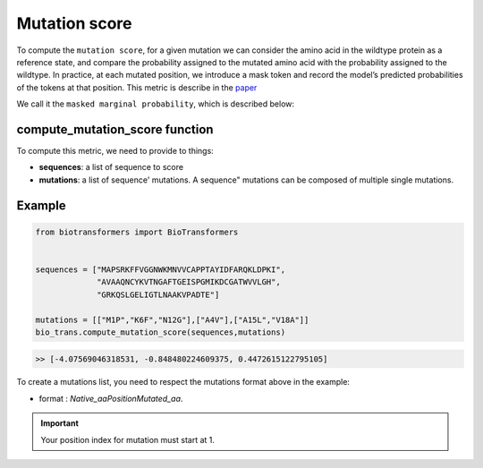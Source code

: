 Mutation score
==============

To compute the ``mutation score``, for a given mutation we can consider the amino acid in the wildtype protein as a reference state, and compare the probability assigned to the mutated amino acid with the probability assigned to the wildtype.
In practice, at each mutated position, we introduce a mask token and record the model’s predicted probabilities of the tokens at that position. This metric is describe in the `paper <https://www.biorxiv.org/content/10.1101/2021.07.09.450648v1.full.pdf>`_

We call it the ``masked marginal probability``, which is described below:

.. image:: ../images/score_mutation.jpeg
    :width: 400px
    :align: center


compute_mutation_score function
-------------------------------

To compute this metric, we need to provide to things:

- **sequences**: a list of sequence to score

- **mutations**: a list of sequence' mutations. A sequence" mutations can be composed of multiple single mutations.

Example
-------


.. code-block:: python

    from biotransformers import BioTransformers


    sequences = ["MAPSRKFFVGGNWKMNVVCAPPTAYIDFARQKLDPKI",
                 "AVAAQNCYKVTNGAFTGEISPGMIKDCGATWVVLGH",
                 "GRKQSLGELIGTLNAAKVPADTE"]

    mutations = [["M1P","K6F","N12G"],["A4V"],["A15L","V18A"]]
    bio_trans.compute_mutation_score(sequences,mutations)

.. code-block:: bash

    >> [-4.07569046318531, -0.848480224609375, 0.4472615122795105]

To create a mutations list, you need to respect the mutations format above in the example:

- format : `Native_aaPositionMutated_aa`.

.. important:: Your position index for mutation must start at 1.
